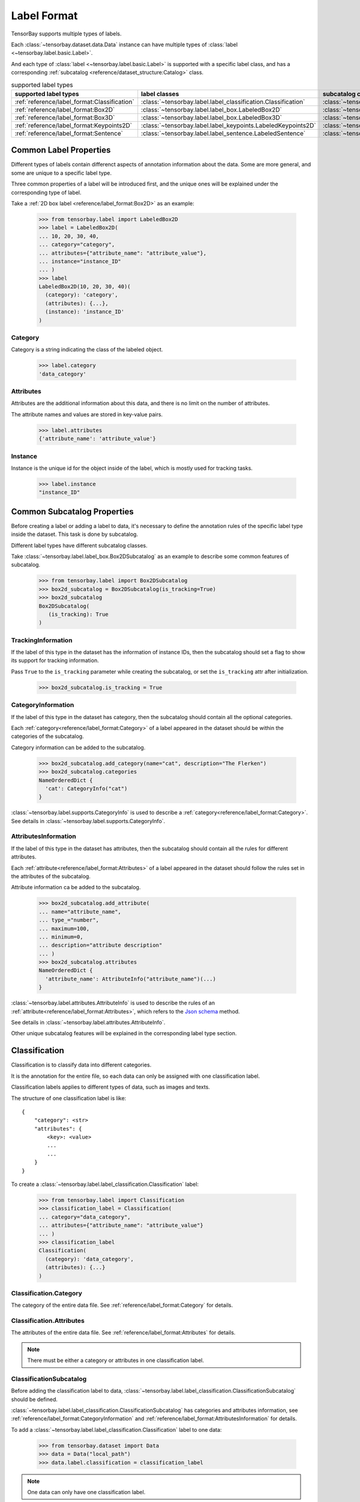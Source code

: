 ##############
 Label Format
##############

TensorBay supports multiple types of labels.

Each :class:`~tensorbay.dataset.data.Data` instance
can have multiple types of :class:`label <~tensorbay.label.basic.Label>`.

And each type of :class:`label <~tensorbay.label.basic.Label>` is supported with a specific label
class,
and has a corresponding :ref:`subcatalog <reference/dataset_structure:Catalog>` class.

.. table:: supported label types
   :widths: auto

   ============================================  =============================================================  =======================================================================
   supported label types                           label classes                                                  subcatalog classes
   ============================================  =============================================================  =======================================================================
   :ref:`reference/label_format:Classification`  :class:`~tensorbay.label.label_classification.Classification`  :class:`~tensorbay.label.label_classification.ClassificationSubcatalog`
   :ref:`reference/label_format:Box2D`           :class:`~tensorbay.label.label_box.LabeledBox2D`               :class:`~tensorbay.label.label_box.Box2DSubcatalog`
   :ref:`reference/label_format:Box3D`           :class:`~tensorbay.label.label_box.LabeledBox3D`               :class:`~tensorbay.label.label_box.Box3DSubcatalog`
   :ref:`reference/label_format:Keypoints2D`     :class:`~tensorbay.label.label_keypoints.LabeledKeypoints2D`   :class:`~tensorbay.label.label_keypoints.Keypoints2DSubcatalog`
   :ref:`reference/label_format:Sentence`        :class:`~tensorbay.label.label_sentence.LabeledSentence`       :class:`~tensorbay.label.label_sentence.SetenceSubcatalog`
   ============================================  =============================================================  =======================================================================

*************************
 Common Label Properties
*************************

Different types of labels contain differenct aspects of annotation information about the data.
Some are more general, and some are unique to a specific label type.

Three common properties of a label will be introduced first,
and the unique ones will be explained under the corresponding type of label.

Take a :ref:`2D box label <reference/label_format:Box2D>` as an example:

    >>> from tensorbay.label import LabeledBox2D
    >>> label = LabeledBox2D(
    ... 10, 20, 30, 40,
    ... category="category",
    ... attributes={"attribute_name": "attribute_value"},
    ... instance="instance_ID"
    ... )
    >>> label
    LabeledBox2D(10, 20, 30, 40)(
      (category): 'category',
      (attributes): {...},
      (instance): 'instance_ID'
    )

Category
========

Category is a string indicating the class of the labeled object.

    >>> label.category
    'data_category'

Attributes
==========

Attributes are the additional information about this data,
and there is no limit on the number of attributes.

The attribute names and values are stored in key-value pairs.

   >>> label.attributes
   {'attribute_name': 'attribute_value'}


Instance
========

Instance is the unique id for the object inside of the label,
which is mostly used for tracking tasks.

   >>> label.instance
   "instance_ID"

******************************
 Common Subcatalog Properties
******************************

Before creating a label or adding a label to data,
it's necessary to define the annotation rules of the specific label type inside the dataset.
This task is done by subcatalog.

Different label types have different subcatalog classes.

Take :class:`~tensorbay.label.label_box.Box2DSubcatalog` as an example
to describe some common features of subcatalog.

   >>> from tensorbay.label import Box2DSubcatalog
   >>> box2d_subcatalog = Box2DSubcatalog(is_tracking=True)
   >>> box2d_subcatalog
   Box2DSubcatalog(
      (is_tracking): True
   )

TrackingInformation
===================

If the label of this type in the dataset has the information of instance IDs,
then the subcatalog should set a flag to show its support for tracking information.

Pass ``True`` to the ``is_tracking`` parameter while creating the subcatalog,
or set the ``is_tracking`` attr after initialization.

   >>> box2d_subcatalog.is_tracking = True

CategoryInformation
===================

If the label of this type in the dataset has category,
then the subcatalog should contain all the optional categories.

Each :ref:`category<reference/label_format:Category>` of a label
appeared in the dataset should be within the categories of the subcatalog.

Category information can be added to the subcatalog.

    >>> box2d_subcatalog.add_category(name="cat", description="The Flerken")
    >>> box2d_subcatalog.categories
    NameOrderedDict {
      'cat': CategoryInfo("cat")
    }

:class:`~tensorbay.label.supports.CategoryInfo` is used to describe
a :ref:`category<reference/label_format:Category>`.
See details in :class:`~tensorbay.label.supports.CategoryInfo`.

AttributesInformation
=====================

If the label of this type in the dataset has attributes,
then the subcatalog should contain all the rules for different attributes.

Each :ref:`attribute<reference/label_format:Attributes>` of a label
appeared in the dataset should follow the rules set in the attributes of the subcatalog.

Attribute information ca be added to the subcatalog.

    >>> box2d_subcatalog.add_attribute(
    ... name="attribute_name",
    ... type_="number",
    ... maximum=100,
    ... minimum=0,
    ... description="attribute description"
    ... )
    >>> box2d_subcatalog.attributes
    NameOrderedDict {
      'attribute_name': AttributeInfo("attribute_name")(...)
    }

:class:`~tensorbay.label.attributes.AttributeInfo` is used to describe the rules of an
:ref:`attribute<reference/label_format:Attributes>`, which refers to the `Json schema`_ method.

See details in :class:`~tensorbay.label.attributes.AttributeInfo`.

.. _Json schema: https://json-schema.org/

Other unique subcatalog features will be explained in the corresponding label type section.

****************
 Classification
****************

Classification is to classify data into different categories.

It is the annotation for the entire file,
so each data can only be assigned with one classification label.

Classification labels applies to different types of data, such as images and texts.

The structure of one classification label is like::

        {
            "category": <str>
            "attributes": {
                <key>: <value>
                ...
                ...
            }
        }



To create a :class:`~tensorbay.label.label_classification.Classification` label:

    >>> from tensorbay.label import Classification
    >>> classification_label = Classification(
    ... category="data_category",
    ... attributes={"attribute_name": "attribute_value"}
    ... )
    >>> classification_label
    Classification(
      (category): 'data_category',
      (attributes): {...}
    )


Classification.Category
=======================

The category of the entire data file.
See :ref:`reference/label_format:Category` for details.

Classification.Attributes
=========================

The attributes of the entire data file.
See :ref:`reference/label_format:Attributes` for details.

.. note::

   There must be either a category or attributes in one classification label.

ClassificationSubcatalog
========================

Before adding the classification label to data,
:class:`~tensorbay.label.label_classification.ClassificationSubcatalog` should be defined.

:class:`~tensorbay.label.label_classification.ClassificationSubcatalog`
has categories and attributes information,
see :ref:`reference/label_format:CategoryInformation` and
:ref:`reference/label_format:AttributesInformation` for details.

To add a :class:`~tensorbay.label.label_classification.Classification` label to one data:

    >>> from tensorbay.dataset import Data
    >>> data = Data("local_path")
    >>> data.label.classification = classification_label

.. note::

   One data can only have one classification label.

*******
 Box2D
*******

Box2D is a type of label with a 2D bounding box on an image.
It's usually used for object detection task.

Each data can be assigned with multiple Box2D label.

The structure of one Box2D label is like::

    {
        "box2d": {
            "xmin": <float>
            "ymin": <float>
            "xmax": <float>
            "ymax": <float>
        },
        "category": <str>
        "attributes": {
            <key>: <value>
            ...
            ...
        },
        "instance": <str>
    }

To create a :class:`~tensorbay.label.label_box.LabeledBox2D` label:

    >>> from tensorbay.label import LabeledBox2D
    >>> box2d_label = LabeledBox2D(
    ... xmin, ymin, xmax, ymax,
    ... category="category",
    ... attributes={"attribute_name": "attribute_value"},
    ... instance="instance_ID"
    ... )
    >>> box2d_label
    LabeledBox2D(xmin, ymin, xmax, ymax)(
      (category): 'category',
      (attributes): {...}
      (instance): 'instance_ID'
    )

Box2D.box2d
===========

:class:`~tensorbay.label.label_box.LabeledBox2D` extends :class:`~tensorbay.geometry.box.Box2D`.

To construct a :class:`~tensorbay.label.label_box.LabeledBox2D` instance with only the geometry
information,
use the coordinates of the top-left and bottom-right vertexes of the 2D bounding box,
or the coordinate of the top-left vertex, the height and the width of the bounding box.

    >>> LabeledBox2D(10, 20, 30, 40)
    LabeledBox2D(10, 20, 30, 40)()
    >>> LabeledBox2D.from_xywh(x=10, y=20, width=20, height=20)
    LabeledBox2D(10, 20, 30, 40)()

It contains the basic geometry information of the 2D bounding box.

    >>> box2d_label.xmin
    10
    >>> box2d_label.ymin
    20
    >>> box2d_label.xmax
    30
    >>> box2d_label.ymax
    40
    >>> box2d_label.br
    Vector2D(30, 40)
    >>> box2d_label.tl
    Vector2D(10, 20)
    >>> box2d_label.area()
    400

Box2D.Category
==============

The category of the object inside the 2D bounding box.
See :ref:`reference/label_format:Category` for details.

Box2D.Attributes
================

Attributes are the additional information about this object, which are stored in key-value pairs.
See :ref:`reference/label_format:Attributes` for details.

Box2D.Instance
==============

Instance is the unique ID for the object inside of the 2D bounding box,
which is mostly used for tracking tasks.
See :ref:`reference/label_format:Instance` for details.

Box2DSubcatalog
===============

Before adding the Box2D labels to data,
:class:`~tensorbay.label.label_box.Box2DSubcatalog` should be defined.

:class:`~tensorbay.label.label_box.Box2DSubcatalog`
has categories, attributes and tracking information,
see :ref:`reference/label_format:CategoryInformation`,
:ref:`reference/label_format:AttributesInformation` and
:ref:`reference/label_format:TrackingInformation` for details.

To add a :class:`~tensorbay.label.label_box.LabeledBox2D` label to one data:

    >>> from tensorbay.dataset import Data
    >>> data = Data("local_path")
    >>> data.label.box2d = []
    >>> data.label.box2d.append(box2d_label)

.. note::

   One data may contain multiple Box2D labels,
   so the :attr:`Data.label.box2d<tensorbay.dataset.data.Data.label.box2d>` must be a list.

*******
 Box3D
*******

Box3D is a type of label with a 3D bounding box on point cloud,
which is often used for 3D object detection.

Currently, Box3D labels applies to point data only.

Each point cloud can be assigned with multiple Box3D label.

The structure of one Box3D label is like::

    {
        "box3d": {
            "translation": {
                "x": <float>
                "y": <float>
                "z": <float>
            },
            "rotation": {
                "w": <float>
                "x": <float>
                "y": <float>
                "z": <float>
            },
            "size": {
                "x": <float>
                "y": <float>
                "z": <float>
            }
        },
        "category": <str>
        "attributes": {
            <key>: <value>
            ...
            ...
        },
        "instance": <str>
    }

To create a :class:`~tensorbay.label.label_box.LabeledBox3D` label:

    >>> from tensorbay.label import LabeledBox3D
    >>> box3d_label = LabeledBox3D(
    ... size=[10, 20, 30],
    ... translation=[0, 0, 0],
    ... rotation=[1, 0, 0, 0],
    ... category="category",
    ... attributes={"attribute_name": "attribute_value"},
    ... instance="instance_ID"
    ... )
    >>> box3d_label
    LabeledBox3D(
      (size): Vector3D(10, 20, 30),
      (translation): Vector3D(0, 0, 0),
      (rotation): quaternion(1.0, 0.0, 0.0, 0.0),
      (category): 'category',
      (attributes): {...},
      (instance): 'instance_ID'
    )


Box3D.box3d
===========

:class:`~tensorbay.label.label_box.LabeledBox3D` extends :class:`~tensorbay.geometry.box.Box3D`.

To construct a :class:`~tensorbay.label.label_box.LabeledBox3D` instance with only the geometry
information,
use the transform matrix and the size of the 3D bounding box,
or use translation and rotation to represent the transform of the 3D bounding box.

    >>> LabeledBox3D(
    ... size=[10, 20, 30],
    ... transform_matrix=[[1, 0, 0, 0], [0, 1, 0, 0], [0, 0, 1, 0]],
    ... )
    LabeledBox3D(
      (size): Vector3D(10, 20, 30)
      (translation): Vector3D(0, 0, 0),
      (rotation): quaternion(1.0, -0.0, -0.0, -0.0),
    )
    >>> LabeledBox3D(
    ... size=[10, 20, 30],
    ... translation=[0, 0, 0],
    ... rotation=[1, 0, 0, 0],
    ... )
    LabeledBox3D(
      (size): Vector3D(10, 20, 30)
      (translation): Vector3D(0, 0, 0),
      (rotation): quaternion(1.0, 0.0, 0.0, 0.0),
    )

It contains the basic geometry information of the 3D bounding box.

    >>> box3d_label.transform
    Transform3D(
      (translation): Vector3D(0, 0, 0),
      (rotation): quaternion(1.0, 0.0, 0.0, 0.0)
    )
    >>> box3d_label.translation
    Vector3D(0, 0, 0)
    >>> box3d_label.rotation
    quaternion(1.0, 0.0, 0.0, 0.0)
    >>> box3d_label.size
    Vector3D(10, 20, 30)
    >>> box3d_label.volumn()
    6000

Box3D.Category
==============

The category of the object inside the 3D bounding box.
See :ref:`reference/label_format:Category` for details.

Box3D.Attributes
================

Attributes are the additional information about this object, which are stored in key-value pairs.
See :ref:`reference/label_format:Attributes` for details.

Box3D.Instance
==============

Instance is the unique id for the object inside of the 3D bounding box,
which is mostly used for tracking tasks.
See :ref:`reference/label_format:Instance` for details.

Box3DSubcatalog
===============

Before adding the Box3D labels to data,
:class:`~tensorbay.label.label_box.Box3DSubcatalog` should be defined.

:class:`~tensorbay.label.label_box.Box3DSubcatalog`
has categories, attributes and tracking information,
see :ref:`reference/label_format:CategoryInformation`,
:ref:`reference/label_format:AttributesInformation` and
:ref:`reference/label_format:TrackingInformation` for details.

To add a :class:`~tensorbay.label.label_box.LabeledBox3D` label to one data:

    >>> from tensorbay.dataset import Data
    >>> data = Data("local_path")
    >>> data.label.box3d = []
    >>> data.label.box3d.append(box3d_label)

.. note::

   One data may contain multiple Box3D labels,
   so the :attr:`Data.label.box3d<tensorbay.dataset.data.Data.label.box3d>` must be a list.

*************
 Keypoints2D
*************

Keypoints2D is a type of label with a set of 2D keypoints.
It is often used for animal and human pose estimation.

Keypoints2D labels mostly applies to images.

Each data can be assigned with multiple Keypoints2D labels.

The structure of one Keypoints2D label is like::

    {
        "keypoints2d": [
            { "x": <float>
              "y": <float>
              "v": <int>
            },
            ...
            ...
        ],
        "category": <str>
        "attributes": {
            <key>: <value>
            ...
            ...
        },
        "instance": <str>
    }

To create a :class:`~tensorbay.label.label_keypoints.LabeledKeypoints2D` label:

    >>> from tensorbay.label import LabeledKeypoints2D
    >>> keypoints2d_label = LabeledKeypoints2D(
    ... [[10, 20], [15, 25], [20, 30]],
    ... category="category",
    ... attributes={"attribute_name": "attribute_value"},
    ... instance="instance_ID"
    ... )
    >>> keypoints2d_label
    LabeledKeypoints2D [
      Keypoint2D(10, 20),
      Keypoint2D(15, 25),
      Keypoint2D(20, 30)
    ](
      (category): 'category',
      (attributes): {...},
      (instance): 'instance_ID'
    )

Keypoints2D.keypoints2d
=======================

:class:`~tensorbay.label.label_keypoints.LabeledKeypoints2D` extends
:class:`~tensorbay.geometry.box.Keypoints2D`.

To construct a :class:`~tensorbay.label.label_keypoints.LabeledKeypoints2D` instance with only the geometry
information,
The coordinates of the set of 2D keypoints are necessary.
The visible status of each 2D keypoint is optional.

    >>> LabeledKeypoints2D([[10, 20], [15, 25], [20, 30]])
    LabeledKeypoints2D [
      Keypoint2D(10, 20),
      Keypoint2D(15, 25),
      Keypoint2D(20, 30)
    ]()
    >>> LabeledKeypoints2D([[10, 20, 0], [15, 25, 1], [20, 30, 1]])
    LabeledKeypoints2D [
      Keypoint2D(10, 20, 0),
      Keypoint2D(15, 25, 1),
      Keypoint2D(20, 30, 1)
    ]()

It contains the basic geometry information of the 2D keypoints,
which can be obtained by index.

    >>> keypoints2d_label[0]
    Keypoint2D(10, 20)

Keypoints2D.Category
====================

The category of the object inside the 2D keypoints.
See :ref:`reference/label_format:Category` for details.

Keypoints2D.Attributes
======================

Attributes are the additional information about this object, which are stored in key-value pairs.
See :ref:`reference/label_format:Attributes` for details.

Keypoints2D.Instance
====================

Instance is the unique ID for the object inside of the 2D keypoints,
which is mostly used for tracking tasks.
See :ref:`reference/label_format:Instance` for details.

Keypoints2DSubcatalog
=====================

Before adding 2D keypoints labels to the dataset,
:class:`~tensorbay.label.label_keypoints.Keypoints2DSubcatalog` should be defined.

Besides :ref:`reference/label_format:AttributesInformation`,
:ref:`reference/label_format:CategoryInformation`,
:ref:`reference/label_format:TrackingInformation` in
:class:`~tensorbay.label.label_keypoints.Keypoints2DSubcatalog`,
it also has :attr:`~tensorbay.label.label_keypoints.Keypoints2DSubcatalog.keypoints`
to describe a set of keypoints corresponding to certain categories.

   >>> from tensorbay.label import Keypoints2DSubcatalog
   >>> keypoints2d_subcatalog = Keypoints2DSubcatalog()
   >>> keypoints2d_subcatalog.add_keypoints(
   ... 3,
   ... names=["head", "body", "feet"],
   ... skeleton=[[0, 1], [1, 2]],
   ... visible="BINARY",
   ... parent_categories=["cat"],
   ... description="keypoints of cats"
   ... )
   >>> keypoints2d_subcatalog.keypoints
   [KeypointsInfo(
      (number): 3,
      (names): [...],
      (skeleton): [...],
      (visible): 'BINARY',
      (parent_categories): [...]
    )]

:class:`~tensorbay.label.supports.KeypointsInfo` is used to describe a set of 2D keypoints.

The first parameter of :meth:`~tensorbay.label.label_keypoints.Keypoints2DSubcatalog.add_keypoints`
is the number of the set of 2D keypoints, which is required.

The ``names`` is a list of string representing the names for each 2D keypoint,
the length of which is consistent with the number.

The ``skeleton`` is a two-dimensional list indicating the connection between the keypoints.

The ``visible`` is the visible status that limits the
:attr:`~tensorbay.geometry.keypoint.Keypoint2D.v`
of :class:`~tensorbay.geometry.keypoint.Keypoint2D`.
It can only be "BINARY" or "TERNARY".

See details in :class:`~tensorbay.geometry.keypoint.Keypoint2D`.

The ``parent_categories`` is a list of categories indicating to which category the keypoints rule
applies.

Mostly, ``parent_categories`` is not given,
which means the keypoints rule applies to all the categories of the entire dataset.

To add a :class:`~tensorbay.label.label_keypoints.LabeledKeypoints2D` label to one data:

    >>> from tensorbay.dataset import Data
    >>> data = Data("local_path")
    >>> data.label.keypoints2d = []
    >>> data.label.keypoints2d.append(keypoints2d_label)

.. note::

   One data may contain multiple Keypoints2D labels,
   so the :attr:`Data.label.keypoints2d<tensorbay.dataset.data.Data.label.keypoints2d>`
   must be a list.


**********
 Sentence
**********

Sentence label is the transcripted sentence of a piece of audio,
which is often used for autonomous speech recognition.

Each audio can be assigned with multiple sentence labels.

The structure of one sentence label is like::

    {
        "sentence": [
            {
                "text":  <str>
                "begin": <float>
                "end":   <float>
            }
            ...
            ...
        ],
        "spell": [
            {
                "text":  <str>
                "begin": <float>
                "end":   <float>
            }
            ...
            ...
        ],
        "phone": [
            {
                "text":  <str>
                "begin": <float>
                "end":   <float>
            }
            ...
            ...
        ],
        "attributes": {
            <key>: <value>,
            ...
            ...
        }
    }



To create a :class:`~tensorbay.label.label_sentence.LabeledSentence` label:

    >>> from tensorbay.label import LabeledSentence
    >>> from tensorbay.label import Word
    >>> sentence_label = LabeledSentence(
    ... sentence=[Word("text", 1.1, 1.6)],
    ... spell=[Word("spell", 1.1, 1.6)],
    ... phone=[Word("phone", 1.1, 1.6)],
    ... attributes={"attribute_name": "attribute_value"}
    ... )
    >>> sentence_label
    LabeledSentence(
      (sentence): [
        Word(
          (text): 'text',
          (begin): 1.1,
          (end): 1.6
        )
      ],
      (spell): [
        Word(
          (text): 'text',
          (begin): 1.1,
          (end): 1.6
        )
      ],
      (phone): [
        Word(
          (text): 'text',
          (begin): 1.1,
          (end): 1.6
        )
      ],
      (attributes): {
        'attribute_name': 'attribute_value'
      }

Sentence.sentence
=================

The :attr:`~tensorbay.label.label_sentence.LabeledSentence.sentence` of a
:class:`~tensorbay.label.label_sentence.LabeledSentence` is a list of
:class:`~tensorbay.label.label_sentence.Word`,
representing the transcripted sentence of the audio.


Sentence.spell
==============

The :attr:`~tensorbay.label.label_sentence.LabeledSentence.spell` of a
:class:`~tensorbay.label.label_sentence.LabeledSentence` is a list of
:class:`~tensorbay.label.label_sentence.Word`,
representing the spell within the sentence.

It is only for Chinese language.

Sentence.phone
==============

The :attr:`~tensorbay.label.label_sentence.LabeledSentence.phone` of a
:class:`~tensorbay.label.label_sentence.LabeledSentence` is a list of
:class:`~tensorbay.label.label_sentence.Word`,
representing the phone of the sentence label.


Word
====

:class:`~tensorbay.label.label_sentence.Word` is the basic component of a phonetic transcription sentence,
containing the content of the word, the start and the end time in the audio.

    >>> from tensorbay.label import Word
    >>> Word("text", 1.1, 1.6)
    Word(
      (text): 'text',
      (begin): 1,
      (end): 2
    )

:attr:`~tensorbay.label.label_sentence.LabeledSentence.sentence`,
:attr:`~tensorbay.label.label_sentence.LabeledSentence.spell`,
and :attr:`~tensorbay.label.label_sentence.LabeledSentence.phone` of a sentence label all compose of
:class:`~tensorbay.label.label_sentence.Word`.

Sentence.Attributes
===================

The attributes of the transcripted sentence.
See :ref:`reference/label_format:AttributesInformation` for details.

SentenceSubcatalog
==================

Before adding sentence labels to the dataset,
:class:`~tensorbay.label.label_sentence.SetenceSubcatalog` should be defined.

Besides :ref:`reference/label_format:AttributesInformation` in
:class:`~tensorbay.label.label_sentence.SetenceSubcatalog`,
it also has :attr:`~tensorbay.label.label_sentence.SetenceSubcatalog.is_sample`,
:attr:`~tensorbay.label.label_sentence.SetenceSubcatalog.sample_rate`
and :attr:`~tensorbay.label.label_sentence.SetenceSubcatalog.lexicon`.
to describe the transcripted sentences of the audio.

   >>> from tensorbay.label import SentenceSubcatalog
   >>> sentence_subcatalog = SentenceSubcatalog(
   ... is_sample=True,
   ... sample_rate=5,
   ... lexicon=[["word", "spell", "phone"]]
   ... )
   >>> sentence_subcatalog
   SentenceSubcatalog(
     (is_sample): True,
     (sample_rate): 5,
     (lexicon): [...]
   )
   >>> sentence_subcatalog.lexicon
   [['word', 'spell', 'phone']]

The ``is_sample`` is a boolen value indicating whether time format is sample related.

The ``sample_rate`` is the number of samples of audio carried per second.
If ``is_sample`` is Ture, then ``sample_rate`` must be provided.

The ``lexicon`` is a list consists all of text and phone.

Besides giving the parameters while initialing
:class:`~tensorbay.label.label_sentence.SetenceSubcatalog`,
it's also feasible to set them after initialization.

   >>> from tensorbay.label import SentenceSubcatalog
   >>> sentence_subcatalog = SentenceSubcatalog()
   >>> sentence_subcatalog.is_sample = True
   >>> sentence_subcatalog.sample_rate = 5
   >>> sentence_subcatalog.append_lexicon(["text", "spell", "phone"])
   >>> sentence_subcatalog
   SentenceSubcatalog(
     (is_sample): True,
     (sample_rate): 5,
     (lexicon): [...]
   )

To add a :class:`~tensorbay.label.label_sentence.LabeledSentence` label to one data:

    >>> from tensorbay.dataset import Data
    >>> data = Data("local_path")
    >>> data.label.sentence = []
    >>> data.label.sentence.append(sentence_label)

.. note::

   One data may contain multiple Sentence labels,
   so the :attr:`Data.label.sentence<tensorbay.dataset.data.Data.label.sentence>` must be a list.
